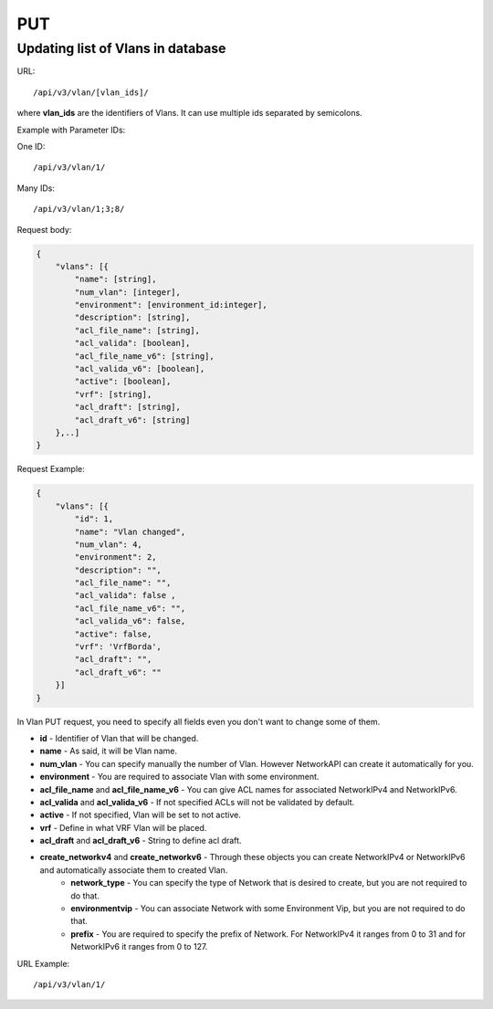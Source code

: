 PUT
###

.. _url-api-v3-vlan-put-update-list-vlans:

Updating list of Vlans in database
**********************************

URL::

    /api/v3/vlan/[vlan_ids]/

where **vlan_ids** are the identifiers of Vlans. It can use multiple ids separated by semicolons.

Example with Parameter IDs:

One ID::

    /api/v3/vlan/1/

Many IDs::

    /api/v3/vlan/1;3;8/

Request body:

.. code-block:: json

    {
        "vlans": [{
            "name": [string],
            "num_vlan": [integer],
            "environment": [environment_id:integer],
            "description": [string],
            "acl_file_name": [string],
            "acl_valida": [boolean],
            "acl_file_name_v6": [string],
            "acl_valida_v6": [boolean],
            "active": [boolean],
            "vrf": [string],
            "acl_draft": [string],
            "acl_draft_v6": [string]
        },..]
    }

Request Example:

.. code-block:: json

    {
        "vlans": [{
            "id": 1,
            "name": "Vlan changed",
            "num_vlan": 4,
            "environment": 2,
            "description": "",
            "acl_file_name": "",
            "acl_valida": false ,
            "acl_file_name_v6": "",
            "acl_valida_v6": false,
            "active": false,
            "vrf": 'VrfBorda',
            "acl_draft": "",
            "acl_draft_v6": ""
        }]
    }

In Vlan PUT request, you need to specify all fields even you don't want to change some of them.

* **id** - Identifier of Vlan that will be changed.
* **name** - As said, it will be Vlan name.
* **num_vlan** - You can specify manually the number of Vlan. However NetworkAPI can create it automatically for you.
* **environment** - You are required to associate Vlan with some environment.
* **acl_file_name** and **acl_file_name_v6** - You can give ACL names for associated NetworkIPv4 and NetworkIPv6.
* **acl_valida** and **acl_valida_v6** - If not specified ACLs will not be validated by default.
* **active** - If not specified, Vlan will be set to not active.
* **vrf** - Define in what VRF Vlan will be placed.
* **acl_draft** and **acl_draft_v6** - String to define acl draft.
* **create_networkv4** and **create_networkv6** - Through these objects you can create NetworkIPv4 or NetworkIPv6 and automatically associate them to created Vlan.
    * **network_type** - You can specify the type of Network that is desired to create, but you are not required to do that.
    * **environmentvip** - You can associate Network with some Environment Vip, but you are not required to do that.
    * **prefix** - You are required to specify the prefix of Network. For NetworkIPv4 it ranges from 0 to 31 and for NetworkIPv6 it ranges from 0 to 127.


URL Example::

    /api/v3/vlan/1/

